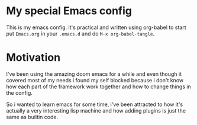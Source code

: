 * My special Emacs config

This is my emacs config. it's practical and written using org-babel to start put ~Emacs.org~ in your ~.emacs.d~ and do ~M-x org-babel-tangle~.

* Motivation

I've been using the amazing doom emacs for a while and even though it covered most of my needs i found my self blocked because i don't know how each part of the framework work together and how to change things in the config.

So i wanted to learn emacs for some time, i've been attracted to how it's actually a very interesting lisp machine and how adding plugins is just the same as builtin code.
